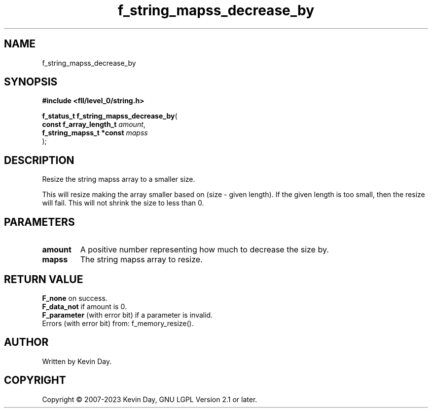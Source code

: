 .TH f_string_mapss_decrease_by "3" "July 2023" "FLL - Featureless Linux Library 0.6.8" "Library Functions"
.SH "NAME"
f_string_mapss_decrease_by
.SH SYNOPSIS
.nf
.B #include <fll/level_0/string.h>
.sp
\fBf_status_t f_string_mapss_decrease_by\fP(
    \fBconst f_array_length_t  \fP\fIamount\fP,
    \fBf_string_mapss_t *const \fP\fImapss\fP
);
.fi
.SH DESCRIPTION
.PP
Resize the string mapss array to a smaller size.
.PP
This will resize making the array smaller based on (size - given length). If the given length is too small, then the resize will fail. This will not shrink the size to less than 0.
.SH PARAMETERS
.TP
.B amount
A positive number representing how much to decrease the size by.

.TP
.B mapss
The string mapss array to resize.

.SH RETURN VALUE
.PP
\fBF_none\fP on success.
.br
\fBF_data_not\fP if amount is 0.
.br
\fBF_parameter\fP (with error bit) if a parameter is invalid.
.br
Errors (with error bit) from: f_memory_resize().
.SH AUTHOR
Written by Kevin Day.
.SH COPYRIGHT
.PP
Copyright \(co 2007-2023 Kevin Day, GNU LGPL Version 2.1 or later.
